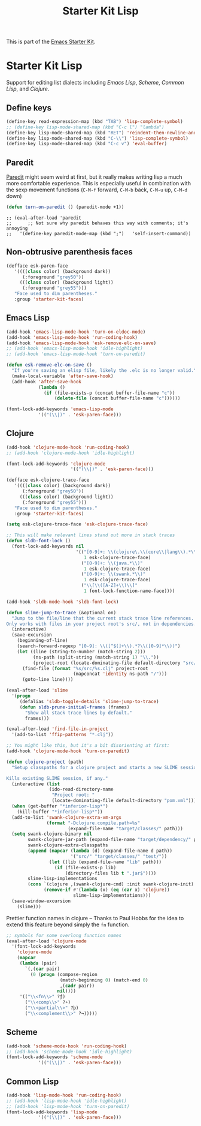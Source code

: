 #+TITLE: Starter Kit Lisp
#+OPTIONS: toc:nil num:nil ^:nil

This is part of the [[file:starter-kit.org][Emacs Starter Kit]].

* Starter Kit Lisp
Support for editing list dialects including [[* Emacs Lisp][Emacs Lisp]], [[* Scheme][Scheme]],
[[* Common Lisp][Common Lisp]], and [[* Clojure][Clojure]].

** Define keys
#+srcname: starter-kit-define-lisp-keys
#+begin_src emacs-lisp 
(define-key read-expression-map (kbd "TAB") 'lisp-complete-symbol)
;; (define-key lisp-mode-shared-map (kbd "C-c l") "lambda")
(define-key lisp-mode-shared-map (kbd "RET") 'reindent-then-newline-and-indent)
(define-key lisp-mode-shared-map (kbd "C-\\") 'lisp-complete-symbol)
(define-key lisp-mode-shared-map (kbd "C-c v") 'eval-buffer)
#+end_src

** Paredit
   [[http://www.emacswiki.org/emacs/ParEdit][Paredit]] might seem weird at first, but it really makes writing lisp a
   much more comfortable experience.  This is especially useful in
   combination with the sexp movement functions (=C-M-f= forward, =C-M-b=
   back, =C-M-u= up, =C-M-d= down)

#+begin_src emacs-lisp
  (defun turn-on-paredit () (paredit-mode +1))
#+end_src

  : ;; (eval-after-load 'paredit
  : ;;      ;; Not sure why paredit behaves this way with comments; it's annoying
  : ;;   '(define-key paredit-mode-map (kbd ";")   'self-insert-command))

** Non-obtrusive parenthesis faces
#+begin_src emacs-lisp
(defface esk-paren-face
   '((((class color) (background dark))
      (:foreground "grey50"))
     (((class color) (background light))
      (:foreground "grey55")))
   "Face used to dim parentheses."
   :group 'starter-kit-faces)
#+end_src

** Emacs Lisp

#+begin_src emacs-lisp
(add-hook 'emacs-lisp-mode-hook 'turn-on-eldoc-mode)
(add-hook 'emacs-lisp-mode-hook 'run-coding-hook)
(add-hook 'emacs-lisp-mode-hook 'esk-remove-elc-on-save)
;; (add-hook 'emacs-lisp-mode-hook 'idle-highlight)
;; (add-hook 'emacs-lisp-mode-hook 'turn-on-paredit)

(defun esk-remove-elc-on-save ()
  "If you're saving an elisp file, likely the .elc is no longer valid."
  (make-local-variable 'after-save-hook)
  (add-hook 'after-save-hook
            (lambda ()
              (if (file-exists-p (concat buffer-file-name "c"))
                  (delete-file (concat buffer-file-name "c"))))))

(font-lock-add-keywords 'emacs-lisp-mode
			'(("(\\|)" . 'esk-paren-face)))
#+end_src

** Clojure

#+begin_src emacs-lisp
(add-hook 'clojure-mode-hook 'run-coding-hook)
;; (add-hook 'clojure-mode-hook 'idle-highlight)

(font-lock-add-keywords 'clojure-mode
                        '(("(\\|)" . 'esk-paren-face)))

(defface esk-clojure-trace-face
   '((((class color) (background dark))
      (:foreground "grey50"))
     (((class color) (background light))
      (:foreground "grey55")))
   "Face used to dim parentheses."
   :group 'starter-kit-faces)

(setq esk-clojure-trace-face 'esk-clojure-trace-face)

;; This will make relevant lines stand out more in stack traces
(defun sldb-font-lock ()
  (font-lock-add-keywords nil
                          '(("[0-9]+: \\(clojure\.\\(core\\|lang\\).*\\)"
                             1 esk-clojure-trace-face)
                            ("[0-9]+: \\(java.*\\)"
                             1 esk-clojure-trace-face)
                            ("[0-9]+: \\(swank.*\\)"
                             1 esk-clojure-trace-face)
                            ("\\[\\([A-Z]+\\)\\]"
                             1 font-lock-function-name-face))))

(add-hook 'sldb-mode-hook 'sldb-font-lock)

(defun slime-jump-to-trace (&optional on)
  "Jump to the file/line that the current stack trace line references.
Only works with files in your project root's src/, not in dependencies."
  (interactive)
  (save-excursion
    (beginning-of-line)
    (search-forward-regexp "[0-9]: \\([^$(]+\\).*?\\([0-9]*\\))")
    (let ((line (string-to-number (match-string 2)))
          (ns-path (split-string (match-string 1) "\\."))
          (project-root (locate-dominating-file default-directory "src/")))
      (find-file (format "%s/src/%s.clj" project-root
                         (mapconcat 'identity ns-path "/")))
      (goto-line line))))

(eval-after-load 'slime
  '(progn
     (defalias 'sldb-toggle-details 'slime-jump-to-trace)
     (defun sldb-prune-initial-frames (frames)
       "Show all stack trace lines by default."
       frames)))

(eval-after-load 'find-file-in-project
  '(add-to-list 'ffip-patterns "*.clj"))

;; You might like this, but it's a bit disorienting at first:
(add-hook 'clojure-mode-hook 'turn-on-paredit)

(defun clojure-project (path)
  "Setup classpaths for a clojure project and starts a new SLIME session.

Kills existing SLIME session, if any."
  (interactive (list
                (ido-read-directory-name
                 "Project root: "
                 (locate-dominating-file default-directory "pom.xml"))))
  (when (get-buffer "*inferior-lisp*")
    (kill-buffer "*inferior-lisp*"))
  (add-to-list 'swank-clojure-extra-vm-args
               (format "-Dclojure.compile.path=%s"
                       (expand-file-name "target/classes/" path)))
  (setq swank-clojure-binary nil
        swank-clojure-jar-path (expand-file-name "target/dependency/" path)
        swank-clojure-extra-classpaths
        (append (mapcar (lambda (d) (expand-file-name d path))
                        '("src/" "target/classes/" "test/"))
                (let ((lib (expand-file-name "lib" path)))
                  (if (file-exists-p lib)
                      (directory-files lib t ".jar$"))))
        slime-lisp-implementations
        (cons `(clojure ,(swank-clojure-cmd) :init swank-clojure-init)
              (remove-if #'(lambda (x) (eq (car x) 'clojure))
                         slime-lisp-implementations)))
  (save-window-excursion
    (slime)))
#+end_src

Prettier function names in clojure -- Thanks to Paul Hobbs for the
idea to extend this feature beyond simply the =fn= function.
#+begin_src emacs-lisp
  ;; symbols for some overlong function names
  (eval-after-load 'clojure-mode
    '(font-lock-add-keywords
      'clojure-mode
      (mapcar
       (lambda (pair)
         `(,(car pair)
           (0 (progn (compose-region
                      (match-beginning 0) (match-end 0)
                      ,(cadr pair))
                     nil))))
       '(("\\<fn\\>" ?ƒ)
         ("\\<comp\\>" ?∘)
         ("\\<partial\\>" ?þ)
         ("\\<complement\\>" ?¬)))))
#+end_src

** Scheme

#+begin_src emacs-lisp
(add-hook 'scheme-mode-hook 'run-coding-hook)
;; (add-hook 'scheme-mode-hook 'idle-highlight)
(font-lock-add-keywords 'scheme-mode
			'(("(\\|)" . 'esk-paren-face)))
#+end_src

** Common Lisp

#+begin_src emacs-lisp
(add-hook 'lisp-mode-hook 'run-coding-hook)
;; (add-hook 'lisp-mode-hook 'idle-highlight)
;; (add-hook 'lisp-mode-hook 'turn-on-paredit)
(font-lock-add-keywords 'lisp-mode
			'(("(\\|)" . 'esk-paren-face)))
#+end_src
